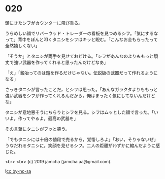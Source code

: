 #+OPTIONS: toc:nil
#+OPTIONS: -:nil
#+OPTIONS: ^:{}
 
* 020

  頭にきたシフがカウンターに飛び乗る。

  うらめしい顔でリバーウッド・トレーダーの看板を見つめるシフ。「気にするなって」背中をぽんと叩くタニシをシフはキッと睨む。「こんなお金もらったって全然嬉しくない」

  「そうか」とタニシが両手を見せておどける。「シフがあんなのよりももっと頑丈で強い武器を作ってくれると思ったんだけどなあ」

  「え」「鍛冶ってのは鎧を作るだけじゃない。伝説級の武器だって作れるようになる」

  さっきタニシが言ったことだ，とシフは思った。「あんなガラクタよりももっと強い武器をシフが作ってくれるんだから，俺はまったく気にしてないんだけどな」

  タニシが意地悪そうにちらりとシフを見る。シフはムッとした顔で言った。「いいよ。作ってやるよ。最高の武器を」

  その言葉にタニシがフッと笑う。

  「でもタニシには十倍の値段で売るから，覚悟しろよ」「おい，そりゃないぜ」うなだれるタニシに，笑顔を見せるシフ。二人の距離がわずかに縮んだように感じた。

  <br>
  <br>
  (c) 2019 jamcha (jamcha.aa@gmail.com).

  ![[https://i.creativecommons.org/l/by-nc-sa/4.0/88x31.png][cc by-nc-sa]]
